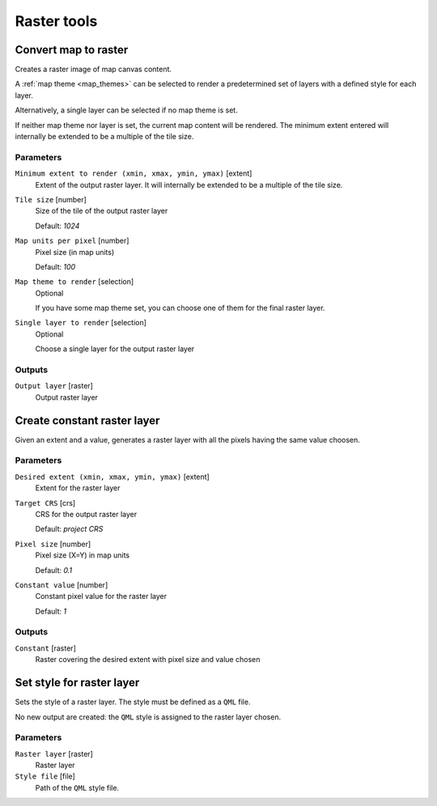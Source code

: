 .. only:: html

   |updatedisclaimer|

Raster tools
============

.. only:: html

   .. contents::
      :local:
      :depth: 1

.. _qgisrasterize:

Convert map to raster
---------------------
Creates a raster image of map canvas content.

A :ref:`map theme <map_themes>` can be selected to render a predetermined set of
layers with a defined style for each layer.

Alternatively, a single layer can be selected if no map theme is set.

If neither map theme nor layer is set, the current map content will be rendered.
The minimum extent entered will internally be extended to be a multiple of the
tile size.

Parameters
..........

``Minimum extent to render (xmin, xmax, ymin, ymax)`` [extent]
  Extent of the output raster layer. It will internally be extended to be a multiple
  of the tile size.

``Tile size`` [number]
  Size of the tile of the output raster layer

  Default: *1024*

``Map units per pixel`` [number]
  Pixel size (in map units)

  Default: *100*

``Map theme to render`` [selection]
  Optional

  If you have some map theme set, you can choose one of them for the final raster
  layer.

``Single layer to render`` [selection]
  Optional

  Choose a single layer for the output raster layer

Outputs
.......

``Output layer`` [raster]
  Output raster layer

.. _qgiscreateconstantrasterlayer:

Create constant raster layer
----------------------------
Given an extent and a value, generates a raster layer with all the pixels having
the same value choosen.

Parameters
..........

``Desired extent (xmin, xmax, ymin, ymax)`` [extent]
  Extent for the raster layer

``Target CRS`` [crs]
  CRS for the output raster layer

  Default: *project CRS*

``Pixel size`` [number]
  Pixel size (X=Y) in map units

  Default: *0.1*

``Constant value`` [number]
  Constant pixel value for the raster layer

  Default: *1*

Outputs
.......

``Constant`` [raster]
  Raster covering the desired extent with pixel size and value chosen


.. _qgissetstyleforrasterlayer:

Set style for raster layer
--------------------------
Sets the style of a raster layer. The style must be defined as a ``QML`` file.

No new output are created: the ``QML`` style is assigned to the raster layer chosen.

Parameters
..........

``Raster layer`` [raster]
  Raster layer

``Style file`` [file]
  Path of the ``QML`` style file.


.. Substitutions definitions - AVOID EDITING PAST THIS LINE
   This will be automatically updated by the find_set_subst.py script.
   If you need to create a new substitution manually,
   please add it also to the substitutions.txt file in the
   source folder.

.. |updatedisclaimer| replace:: :disclaimer:`Docs for 'QGIS testing'. Visit http://docs.qgis.org/2.18 for QGIS 2.18 docs and translations.`